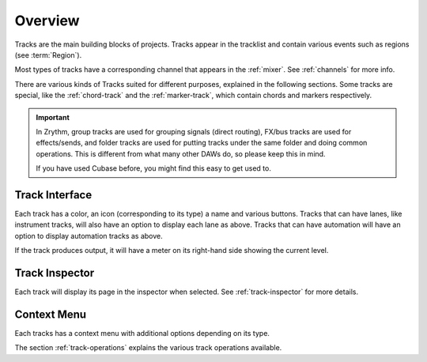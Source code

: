 .. This is part of the Zrythm Manual.
   Copyright (C) 2019-2020 Alexandros Theodotou <alex at zrythm dot org>
   See the file index.rst for copying conditions.

Overview
========

Tracks are the main building blocks of projects.
Tracks appear in the tracklist and contain various
events such as regions (see :term:`Region`).

.. image:: /_static/img/track.png
   :align: center

Most types of tracks have a corresponding channel
that appears in the :ref:`mixer`. See
:ref:`channels` for more info.

.. image:: /_static/img/channel.png
   :align: center

There are various kinds of Tracks suited for
different purposes, explained in the following
sections. Some tracks are special, like the
:ref:`chord-track` and the :ref:`marker-track`,
which contain chords and markers respectively.

.. important:: In Zrythm, group tracks are used for
   grouping signals (direct routing), FX/bus tracks are
   used for effects/sends, and folder tracks are used for
   putting tracks under the same folder and doing
   common operations. This is different from what many
   other DAWs do, so please keep this in mind.

   If you have used Cubase before, you might find this easy
   to get used to.

Track Interface
---------------

.. image:: /_static/img/track-interface.png
   :align: center

Each track has a color, an icon (corresponding to its type)
a name and various buttons. Tracks that can have
lanes, like instrument tracks, will also have an option to
display each lane as above. Tracks that can have automation
will have an option to display automation tracks as above.

If the track produces output, it will have a meter on its
right-hand side showing the current level.

Track Inspector
----------------

Each track will display its page in the inspector when
selected. See :ref:`track-inspector` for more details.

Context Menu
------------

Each tracks has a context menu with additional options
depending on its type.

.. image:: /_static/img/track-context-menu-duplicate-track.png
   :align: center

The section :ref:`track-operations` explains the
various track operations available.
